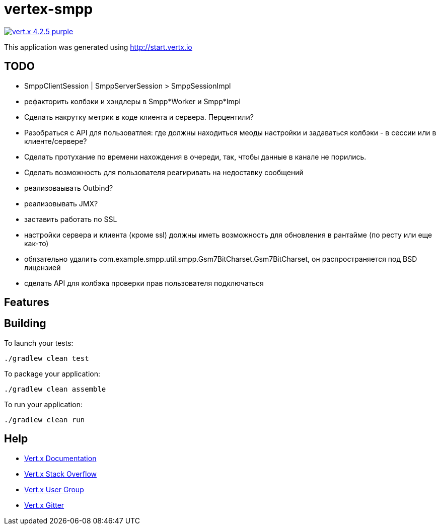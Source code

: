 = vertex-smpp

image:https://img.shields.io/badge/vert.x-4.2.5-purple.svg[link="https://vertx.io"]

This application was generated using http://start.vertx.io

== TODO
- SmppClientSession | SmppServerSession > SmppSessionImpl
- рефакторить колбэки и хэндлеры в Smpp*Worker и Smpp*Impl
- Сделать накрутку метрик в коде клиента и сервера. Перцентили?
- Разобраться с API для пользоватлея: где должны находиться меоды настройки и задаваться колбэки - в сессии или в клиенте/сервере?
- Сделать протухание по времени нахождения в очереди, так, чтобы данные в канале не порились.
- Сделать возможность для пользователя реагиривать на недоставку сообщений
- реализоваывать Outbind?
- реализовывать JMX?
- заставить работать по SSL
- настройки сервера и клиента (кроме ssl) должны иметь возможность для обновления в рантайме (по ресту или еще как-то)
- обязательно удалить com.example.smpp.util.smpp.Gsm7BitCharset.Gsm7BitCharset, он распространяется под BSD лицензией
- сделать API для колбэка проверки прав пользователя подключаться

== Features

== Building

To launch your tests:
```
./gradlew clean test
```

To package your application:
```
./gradlew clean assemble
```

To run your application:
```
./gradlew clean run
```

== Help

* https://vertx.io/docs/[Vert.x Documentation]
* https://stackoverflow.com/questions/tagged/vert.x?sort=newest&pageSize=15[Vert.x Stack Overflow]
* https://groups.google.com/forum/?fromgroups#!forum/vertx[Vert.x User Group]
* https://gitter.im/eclipse-vertx/vertx-users[Vert.x Gitter]


